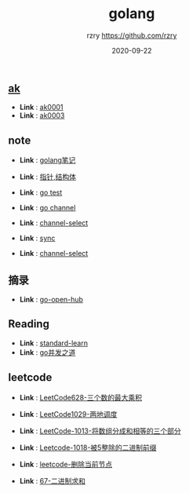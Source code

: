 #+TITLE:     golang
#+AUTHOR:    rzry https://github.com/rzry
#+EMAIL:     rzry36008@ccie.lol
#+DATE:      2020-09-22
#+LANGUAGE:  en
** [[file:ak/][ak]]
  -  *Link* : [[file:ak/ak0001/ak0001.org][ak0001]]
  -  *Link* : [[file:ak/ak0003/ak0003.org][ak0003]]
** note
  -  *Link* : [[file:note/11_Golang笔记.org][golang笔记]]

  -  *Link* : [[file:note/15_指针_结构体复习.org][指针,结构体]]

  -  *Link* : [[file:note/21_Go_Test.org][go test]]

  -  *Link* : [[file:note/22_Channel图解.org][go channel]]

  -  *Link* : [[file:../interview/channel_select.org][channel-select]]

  -  *Link* : [[file:note/sync.org][sync]]

  -  *Link* : [[file:../interview/channel_select.org][channel-select]]
** 摘录
  - *Link* : [[file:摘录/go_open_hub.org][go-open-hub]]

** Reading
  - *Link* : [[file:reading/go-standard-learn.org][standard-learn]]
  - *Link* : [[file:reading/goroutine/goroutine.org][go并发之道]]
** leetcode
  -  *Link* : [[file:leetcode/27_LeetCode628.org][LeetCode628-三个数的最大乘积]]

  -  *Link* : [[file:leetcode/26_LeetCode1029.org][LeetCode1029-两地调度]]

  -  *Link* : [[file:leetcode/24_Leetcode_1013数组三等份.org][LeetCode-1013-将数组分成和相等的三个部分]]

  -  *Link* : [[file:leetcode/23_LeetCode1018.org][Leetcode-1018-被5整除的二进制前缀]]

  -  *Link* : [[file:leetcode/19_删除当前节点_Leetcode.org][leetcode-删除当前节点]]

  -  *Link* : [[file:leetcode/67.org][67-二进制求和]]
